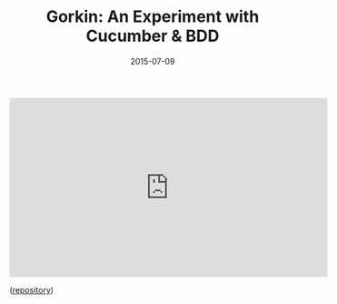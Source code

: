 #+TITLE: Gorkin: An Experiment with Cucumber & BDD
#+DATE: 2015-07-09
#+TAGS: tech

#+BEGIN_EXPORT html
<iframe width="560" height="315" src="https://www.youtube.com/embed/RuFrIq0f5Es" frameborder="0" allowfullscreen></iframe>
#+END_EXPORT

([[https://github.com/kat-co/gorkin][repository]])
